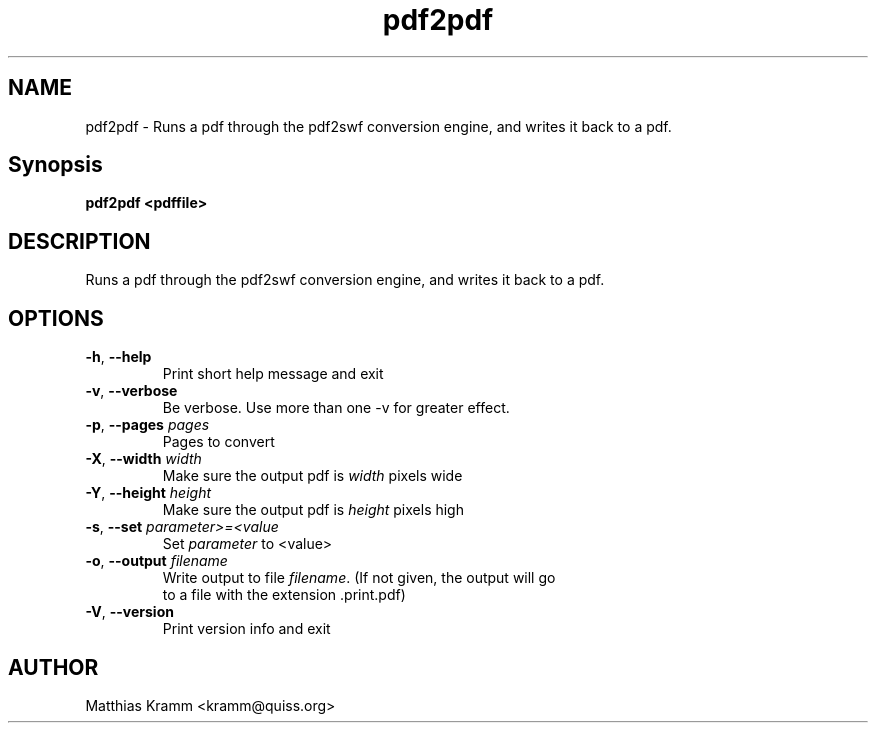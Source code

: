 .TH pdf2pdf "1" "February 2012" "pdf2pdf" "swftools"
.SH NAME
pdf2pdf \- Runs a pdf through the pdf2swf conversion engine, and writes it back to a pdf.

.SH Synopsis
.B pdf2pdf <pdffile>

.SH DESCRIPTION
Runs a pdf through the pdf2swf conversion engine, and writes it 
back to a pdf.

.SH OPTIONS
.TP
\fB\-h\fR, \fB\-\-help\fR 
    Print short help message and exit
.TP
\fB\-v\fR, \fB\-\-verbose\fR 
    Be verbose. Use more than one -v for greater effect.
.TP
\fB\-p\fR, \fB\-\-pages\fR \fIpages\fR
    Pages to convert
.TP
\fB\-X\fR, \fB\-\-width\fR \fIwidth\fR
    Make sure the output pdf is \fIwidth\fR pixels wide
.TP
\fB\-Y\fR, \fB\-\-height\fR \fIheight\fR
    Make sure the output pdf is \fIheight\fR pixels high
.TP
\fB\-s\fR, \fB\-\-set\fR \fIparameter>=<value\fR
    Set \fIparameter\fR to <value>
.TP
\fB\-o\fR, \fB\-\-output\fR \fIfilename\fR
    Write output to file \fIfilename\fR. (If not given, the output will go
    to a file with the extension .print.pdf)
.TP
\fB\-V\fR, \fB\-\-version\fR 
    Print version info and exit
.SH AUTHOR

Matthias Kramm <kramm@quiss.org>
